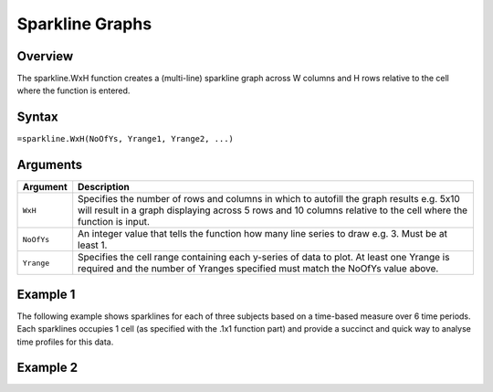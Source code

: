 ================
Sparkline Graphs
================

Overview
--------

The sparkline.WxH function creates a (multi-line) sparkline graph across W columns and H rows relative to the cell where the function is entered.
 
Syntax
------

``=sparkline.WxH(NoOfYs, Yrange1, Yrange2, ...)``


Arguments
---------

===========  ===========================================================================
Argument     Description
===========  ===========================================================================
``WxH``      Specifies the number of rows and columns in which to autofill the graph
             results e.g. 5x10 will result in a graph displaying across 5 rows and 10
             columns relative to the cell where the function is input.

``NoOfYs``   An integer value that tells the function how many line series to draw e.g. 3.
             Must be at least 1.

``Yrange``   Specifies the cell range containing each y-series of data to plot. 
             At least one Yrange is required and the number of Yranges specified must
             match the NoOfYs value above. 
===========  ===========================================================================

Example 1
---------

The following example shows sparklines for each of three subjects based on a time-based measure over 6 time periods.  Each sparklines occupies 1 cell (as specified with the .1x1 function part) and provide a succinct and quick way to analyse time profiles for this data. 

.. image :: /images/sparkline_example.png

Example 2
---------

.. image:: /images/example-sparkline.png
   :scale: 100 %
   :align: center
   :alt: Example hypernumbers overlaid sparkline function

